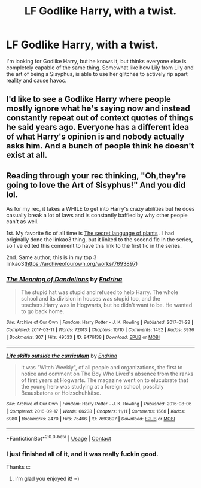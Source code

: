#+TITLE: LF Godlike Harry, with a twist.

* LF Godlike Harry, with a twist.
:PROPERTIES:
:Author: FrystByte
:Score: 33
:DateUnix: 1614393610.0
:DateShort: 2021-Feb-27
:FlairText: Request
:END:
I'm looking for Godlike Harry, but he knows it, but thinks everyone else is completely capable of the same thing. Somewhat like how Lily from Lily and the art of being a Sisyphus, is able to use her glitches to actively rip apart reality and cause havoc.


** I'd like to see a Godlike Harry where people mostly ignore what he's saying now and instead constantly repeat out of context quotes of things he said years ago. Everyone has a different idea of what Harry's opinion is and nobody actually asks him. And a bunch of people think he doesn't exist at all.
:PROPERTIES:
:Author: 15_Redstones
:Score: 8
:DateUnix: 1614447323.0
:DateShort: 2021-Feb-27
:END:


** Reading through your rec thinking, "Oh,they're going to love the Art of Sisyphus!" And you did lol.

As for my rec, it takes a WHILE to get into Harry's crazy abilities but he does casually break a lot of laws and is constantly baffled by why other people can't as well.

1st. My favorite fic of all time is [[https://archiveofourown.org/works/9323225][The secret language of plants]] . I had originally done the linkao3 thing, but it linked to the second fic in the series, so I've edited this comment to have this link to the first fic in the series.

2nd. Same author; this is in my top 3 linkao3([[https://archiveofourown.org/works/7693897]])
:PROPERTIES:
:Author: vengefulmanatee
:Score: 5
:DateUnix: 1614416746.0
:DateShort: 2021-Feb-27
:END:

*** [[https://archiveofourown.org/works/9476138][*/The Meaning of Dandelions/*]] by [[https://www.archiveofourown.org/users/Endrina/pseuds/Endrina][/Endrina/]]

#+begin_quote
  The stupid hat was stupid and refused to help Harry. The whole school and its division in houses was stupid too, and the teachers.Harry was in Hogwarts, but he didn't want to be. He wanted to go back home.
#+end_quote

^{/Site/:} ^{Archive} ^{of} ^{Our} ^{Own} ^{*|*} ^{/Fandom/:} ^{Harry} ^{Potter} ^{-} ^{J.} ^{K.} ^{Rowling} ^{*|*} ^{/Published/:} ^{2017-01-28} ^{*|*} ^{/Completed/:} ^{2017-03-11} ^{*|*} ^{/Words/:} ^{72013} ^{*|*} ^{/Chapters/:} ^{10/10} ^{*|*} ^{/Comments/:} ^{1452} ^{*|*} ^{/Kudos/:} ^{3936} ^{*|*} ^{/Bookmarks/:} ^{307} ^{*|*} ^{/Hits/:} ^{49533} ^{*|*} ^{/ID/:} ^{9476138} ^{*|*} ^{/Download/:} ^{[[https://archiveofourown.org/downloads/9476138/The%20Meaning%20of.epub?updated_at=1609093127][EPUB]]} ^{or} ^{[[https://archiveofourown.org/downloads/9476138/The%20Meaning%20of.mobi?updated_at=1609093127][MOBI]]}

--------------

[[https://archiveofourown.org/works/7693897][*/Life skills outside the curriculum/*]] by [[https://www.archiveofourown.org/users/Endrina/pseuds/Endrina][/Endrina/]]

#+begin_quote
  It was "Witch Weekly", of all people and organizations, the first to notice and comment on The Boy Who Lived's absence from the ranks of first years at Hogwarts. The magazine went on to elucubrate that the young hero was studying at a foreign school, possibly Beauxbatons or Holzschuhkäse.
#+end_quote

^{/Site/:} ^{Archive} ^{of} ^{Our} ^{Own} ^{*|*} ^{/Fandom/:} ^{Harry} ^{Potter} ^{-} ^{J.} ^{K.} ^{Rowling} ^{*|*} ^{/Published/:} ^{2016-08-06} ^{*|*} ^{/Completed/:} ^{2016-09-17} ^{*|*} ^{/Words/:} ^{66238} ^{*|*} ^{/Chapters/:} ^{11/11} ^{*|*} ^{/Comments/:} ^{1568} ^{*|*} ^{/Kudos/:} ^{6980} ^{*|*} ^{/Bookmarks/:} ^{2470} ^{*|*} ^{/Hits/:} ^{75466} ^{*|*} ^{/ID/:} ^{7693897} ^{*|*} ^{/Download/:} ^{[[https://archiveofourown.org/downloads/7693897/Life%20skills%20outside%20the.epub?updated_at=1609093128][EPUB]]} ^{or} ^{[[https://archiveofourown.org/downloads/7693897/Life%20skills%20outside%20the.mobi?updated_at=1609093128][MOBI]]}

--------------

*FanfictionBot*^{2.0.0-beta} | [[https://github.com/FanfictionBot/reddit-ffn-bot/wiki/Usage][Usage]] | [[https://www.reddit.com/message/compose?to=tusing][Contact]]
:PROPERTIES:
:Author: FanfictionBot
:Score: 3
:DateUnix: 1614416774.0
:DateShort: 2021-Feb-27
:END:


*** I just finished all of it, and it was really fuckin good.

Thanks c:
:PROPERTIES:
:Author: FrystByte
:Score: 2
:DateUnix: 1617384716.0
:DateShort: 2021-Apr-02
:END:

**** I'm glad you enjoyed it! =)
:PROPERTIES:
:Author: vengefulmanatee
:Score: 1
:DateUnix: 1617408397.0
:DateShort: 2021-Apr-03
:END:
